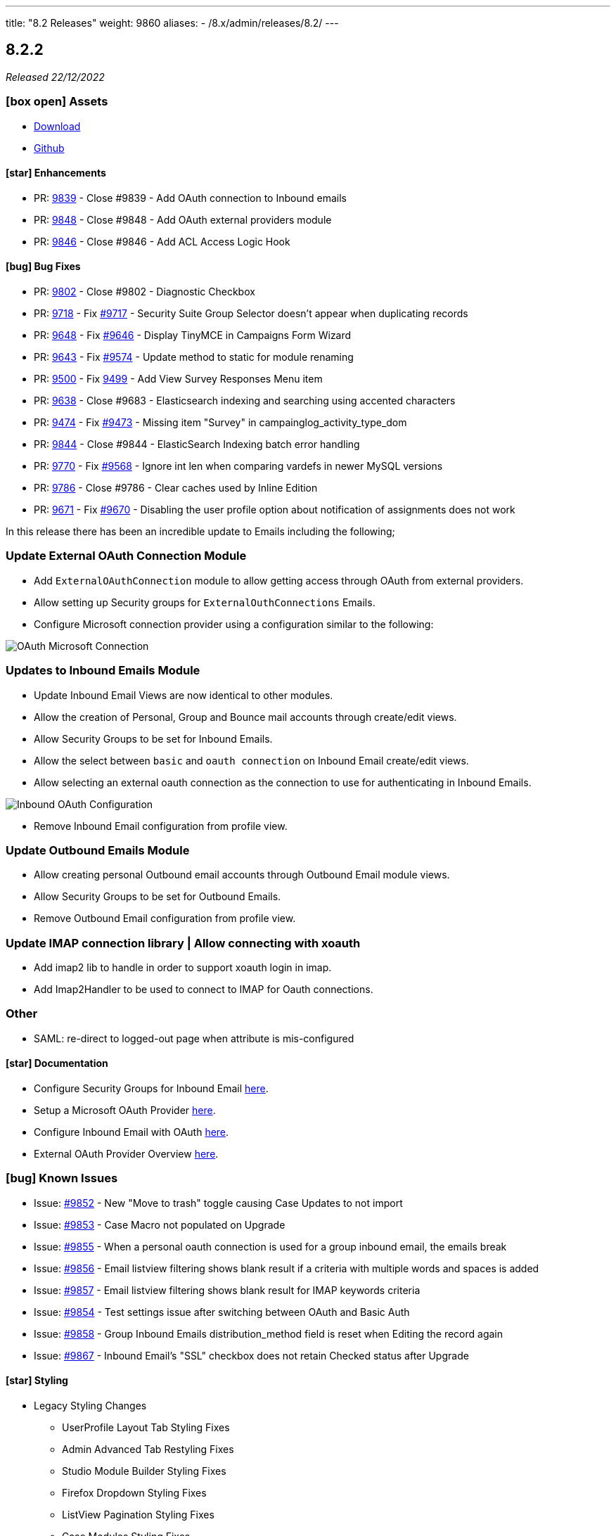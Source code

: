 ---
title: "8.2 Releases"
weight: 9860
aliases:
  - /8.x/admin/releases/8.2/
---

:toc:
:toc-title:
:toclevels: 1
:icons: font
:imagesdir: /images/en/8.x/admin/release

== 8.2.2

_Released 22/12/2022_

=== icon:box-open[] Assets

* https://suitecrm.com/download/[Download]
* https://github.com/salesagility/SuiteCRM[Github]

==== icon:star[] Enhancements

* PR: link:https://github.com/salesagility/SuiteCRM/pull/9839[9839] - Close #9839 - Add OAuth connection to Inbound emails
* PR: link:https://github.com/salesagility/SuiteCRM/pull/9848[9848] - Close #9848 - Add OAuth external providers module
* PR: link:https://github.com/salesagility/SuiteCRM/pull/9846[9846] - Close #9846 - Add ACL Access Logic Hook

==== icon:bug[] Bug Fixes

* PR: link:https://github.com/salesagility/SuiteCRM/pull/9802[9802] - Close #9802 - Diagnostic Checkbox
* PR: link:https://github.com/salesagility/SuiteCRM/pull/9718[9718] - Fix link:https://github.com/salesagility/SuiteCRM/issues/9717[#9717] - Security Suite Group Selector doesn't appear when duplicating records
* PR: link:https://github.com/salesagility/SuiteCRM/pull/9648[9648] - Fix link:https://github.com/salesagility/SuiteCRM/issues/9646[#9646] - Display TinyMCE in Campaigns Form Wizard
* PR: link:https://github.com/salesagility/SuiteCRM/pull/9643[9643] - Fix link:https://github.com/salesagility/SuiteCRM/issues/9574[#9574] - Update method to static for module renaming
* PR: link:https://github.com/salesagility/SuiteCRM/pull/9500[9500] - Fix link:https://github.com/salesagility/SuiteCRM/issues/9499[9499] - Add View Survey Responses Menu item
* PR: link:https://github.com/salesagility/SuiteCRM/pull/9638[9638] - Close #9683 - Elasticsearch indexing and searching using accented characters
* PR: link:https://github.com/salesagility/SuiteCRM/pull/9474[9474] - Fix link:https://github.com/salesagility/SuiteCRM/issues/9473[#9473] - Missing item "Survey" in campainglog_activity_type_dom
* PR: link:https://github.com/salesagility/SuiteCRM/pull/9844[9844] - Close #9844 - ElasticSearch Indexing batch error handling
* PR: link:https://github.com/salesagility/SuiteCRM/pull/9770[9770] - Fix link:https://github.com/salesagility/SuiteCRM/issues/9568[#9568] - Ignore int len when comparing vardefs in newer MySQL versions
* PR: link:https://github.com/salesagility/SuiteCRM/pull/9786[9786] - Close #9786 - Clear caches used by Inline Edition
* PR: link:https://github.com/salesagility/SuiteCRM/pull/9671[9671] - Fix link:https://github.com/salesagility/SuiteCRM/issues/9670[#9670] - Disabling the user profile option about notification of assignments does not work


In this release there has been an incredible update to Emails including the following;

=== Update External OAuth Connection Module

- Add `ExternalOAuthConnection` module to allow getting access through OAuth from external providers.
- Allow setting up Security groups for `ExternalOuthConnections` Emails.

- Configure Microsoft connection provider using a configuration similar to the following:

image:suite8-oauth-provider.png[OAuth Microsoft Connection]

=== Updates to Inbound Emails Module

- Update Inbound Email Views are now identical to other modules.

- Allow the creation of Personal, Group and Bounce mail accounts through create/edit views.

- Allow Security Groups to be set for Inbound Emails.
- Allow the select between `basic` and `oauth connection` on Inbound Email create/edit views.

- Allow selecting an external oauth connection as the connection to use for authenticating in Inbound Emails.

image:suite8-oauth-connection.png[Inbound OAuth Configuration]

- Remove Inbound Email configuration from profile view.

=== Update Outbound Emails Module

- Allow creating personal Outbound email accounts through Outbound Email module views.

- Allow Security Groups to be set for Outbound Emails.
- Remove Outbound Email configuration from profile view.

=== Update IMAP connection library | Allow connecting with xoauth

- Add imap2 lib to handle in order to support xoauth login in imap.
- Add Imap2Handler to be used to connect to IMAP for Oauth connections.

=== Other
- SAML: re-direct to logged-out page when attribute is mis-configured


==== icon:star[] Documentation

* Configure Security Groups for Inbound Email link:../../../../admin/administration-panel/emails/inboundemail-securitygroups[here].
* Setup a Microsoft OAuth Provider link:../../../../admin/administration-panel/emails/microsoft-oauth-provider-howto[here].
* Configure Inbound Email with OAuth link:../../../../admin/administration-panel/emails/inboundemail-oauth-howto[here].
* External OAuth Provider Overview link:../../../../admin/administration-panel/emails/oauth-provider-overview[here].

=== icon:bug[] Known Issues

- Issue: link:https://github.com/salesagility/SuiteCRM/issues/9852[#9852] - New "Move to trash" toggle causing Case Updates to not import
- Issue: link:https://github.com/salesagility/SuiteCRM/issues/9853[#9853] - Case Macro not populated on Upgrade
- Issue: link:https://github.com/salesagility/SuiteCRM/issues/9855[#9855] - When a personal oauth connection is used for a group inbound email, the emails break
- Issue: link:https://github.com/salesagility/SuiteCRM/issues/9856[#9856] - Email listview filtering shows blank result if a criteria with multiple words and spaces is added
- Issue: link:https://github.com/salesagility/SuiteCRM/issues/9857[#9857] - Email listview filtering shows blank result for IMAP keywords criteria
- Issue: link:https://github.com/salesagility/SuiteCRM/issues/9854[#9854] - Test settings issue after switching between OAuth and Basic Auth
- Issue: link:https://github.com/salesagility/SuiteCRM/issues/9858[#9858] - Group Inbound Emails distribution_method field is reset when Editing the record again
- Issue: link:https://github.com/salesagility/SuiteCRM/issues/9867[#9867] - Inbound Email's "SSL" checkbox does not retain Checked status after Upgrade

==== icon:star[] Styling

* Legacy Styling Changes
** UserProfile Layout Tab Styling Fixes
** Admin Advanced Tab Restyling Fixes
** Studio Module Builder Styling Fixes
** Firefox Dropdown Styling Fixes
** ListView Pagination Styling Fixes
** Case Modules Styling Fixes
** Admin Password Page Restyling Fixes
** Editview Buttons Styling Fixes for Mobile
** Import Listview Pagination Arrow Styling Fixes
** Import Page Styling Fixes
** Action Dropdown Detailview Styling Fixes
** Upload Button Alignment Styling Fixes
** User/Administrator Text Styling Fixes
** User Wizard Welcome Page styling fixes
** Reminders Panel Styling Fixes


=== icon:heart[] Community

We would like to take this opportunity to thank the following members for their contributions and participation in this release:

{{% ghcontributors SinergiaCRM QuickCRM pgorod 2xaronl th-adavidson bitnamiNoob %}}

We will continue to enhance SuiteCRM 8 with new features and improvements, the latest of which can be found on our link:https://suitecrm.com/suitecrm-roadmap/[Road Map].

In the meantime, if you have found an issue you think we should know about, or have a suggestion/feedback, please link:https://github.com/salesagility/SuiteCRM-Core/issues[Submit An Issue]. Before raising an issue please be sure to check the link:https://docs.suitecrm.com/8.x/admin/releases/[Release Notes and list of Known Issues].

If you want to get involved or submit a Fix, fork the repo and when ready please link:https://github.com/salesagility/SuiteCRM-Core/pulls[Submit An PR] - More detail for developers can be found link:https://docs.suitecrm.com/8.x/developer/installation-guide/[here].

Check the following documentation page for more information on how to upgrade between SuiteCRM 8 versions link:https://docs.suitecrm.com/8.x/admin/installation-guide/upgrading/[Upgrading documentation]

To report any security issues please follow our Security Process and send them directly to us via email security@suitecrm.com

More information regarding our Security Process can be found https://docs.suitecrm.com/community/raising-issues/#_security[here].

'''


== 8.2.1

_Released 17/11/2022_

=== icon:box-open[] Assets

* https://suitecrm.com/download/[Download]
* https://github.com/salesagility/SuiteCRM[Github]

===  icon:check[] Release Notes

==== icon:bug[] Bug Fixes
* PR: link:https://github.com/salesagility/SuiteCRM-Core/pull/160[160] - Fix link:https://github.com/salesagility/SuiteCRM-Core/issues/61[#61] and https://github.com/salesagility/SuiteCRM-Core/issues/81[#81] - Allow user to see dates in their time and format
* PR: link:https://github.com/salesagility/SuiteCRM-Core/pull/164[164] - Fix link:https://github.com/salesagility/SuiteCRM-Core/issues/59[#59] - "Bad data passed in;" When trying to forward reply to emails
* PR: link:https://github.com/salesagility/SuiteCRM-Core/pull/159[159] - Fix link:https://github.com/salesagility/SuiteCRM-Core/issues/117[#117] - Disappearing Main Menu for Users With Multiple Inboxes
* PR: link:https://github.com/salesagility/SuiteCRM-Core/pull/158[158] - Fix link:https://github.com/salesagility/SuiteCRM-Core/issues/155[#155] - Dynamic Dropdown in Suitecrm 8 using parent enum Labels instead of values
* PR: link:https://github.com/salesagility/SuiteCRM-Core/pull/140[140] - Fix #140 - Resolve MySQL error
* PR: link:https://github.com/salesagility/SuiteCRM-Core/pull/132[132] - Fix link:https://github.com/salesagility/SuiteCRM-Core/issues/131[#131] - Cannot login if username is associated with deleted user
* PR: link:https://github.com/salesagility/SuiteCRM/pull/9795[9795] - Fix link:https://github.com/salesagility/SuiteCRM/issues/6756[#6756] - Add Label to Dynamic Fields
* PR: link:https://github.com/salesagility/SuiteCRM/pull/9803[9803] - Fix #9803 - Workflow test returns boolean
* PR: link:https://github.com/salesagility/SuiteCRM/pull/9804[9804] - Update jquery-ui to 1.13.2
* PR: link:https://github.com/salesagility/SuiteCRM/pull/9566[9566] - Turn privates to protecteds to fix Emailtemplate overrides
* PR: link:https://github.com/salesagility/SuiteCRM/pull/9567[9567] - Turn private to protected to fix SendMail AOW_Action overrides
* PR: link:https://github.com/salesagility/SuiteCRM/pull/9557[9557] - fix escapeField where $cell string is empty
* PR: link:https://github.com/salesagility/SuiteCRM/pull/9801[9801] - Fix link:https://github.com/salesagility/SuiteCRM/issues/9800[#9800] Fix issue with send as system being hidden
* PR: link:https://github.com/salesagility/SuiteCRM/pull/9614[9614] - Fix link:https://github.com/salesagility/SuiteCRM/issues/7030[#7030] - Errors in Workflow operators Contains, Starts with and Ends with
* PR: link:https://github.com/salesagility/SuiteCRM/pull/9651[9651] - Fix link:https://github.com/salesagility/SuiteCRM/issues/9650[#9650] - Deprecated constructor method is being called in Calendar
* PR: link:https://github.com/salesagility/SuiteCRM/pull/9659[9659] - Fix link:https://github.com/salesagility/SuiteCRM/issues/9658[#9658] - SuiteCRM add duplicate dashlet when filter is used
* PR: link:https://github.com/salesagility/SuiteCRM/pull/9669[9669] - Fix link:https://github.com/salesagility/SuiteCRM/issues/9668[#9668] - It is not possible to use a custom template for password change
* PR: link:https://github.com/salesagility/SuiteCRM/pull/9673[9673] - Fix link:https://github.com/salesagility/SuiteCRM/issues/9672[#9672] - Bug in CSS class causes bad button display
* PR: link:https://github.com/salesagility/SuiteCRM/pull/9675[9675] - Fix link:https://github.com/salesagility/SuiteCRM/issues/9674[#9674] - Error when importing (creating and updating) a record with ID already deleted in the database
* PR: link:https://github.com/salesagility/SuiteCRM/pull/9689[9689] - Fix link:https://github.com/salesagility/SuiteCRM/issues/9688[#9688]: Use the same browser title for the regular views
* PR: link:https://github.com/salesagility/SuiteCRM/pull/9699[9699] - Fix link:https://github.com/salesagility/SuiteCRM/issues/9698[#9698] - Do not delete the subject when editing a tracking url from the campaign assistant
* PR: link:https://github.com/salesagility/SuiteCRM/pull/9705[9705] - Fix link:https://github.com/salesagility/SuiteCRM/issues/9704[#9704] - Missing relationship definition in SurveysQuestionResponses
* PR: link:https://github.com/salesagility/SuiteCRM/pull/9707[9707] - Fix link:https://github.com/salesagility/SuiteCRM/issues/9706[#9706] - ModuleBuilder doesn't save language files in the correct
* PR: link:https://github.com/salesagility/SuiteCRM/pull/9712[9712] - Fix link:https://github.com/salesagility/SuiteCRM/issues/9711[#9711] - Update date_modified field when deleting a Target List
* PR: link:https://github.com/salesagility/SuiteCRM/pull/9722[9722] - Fix link:https://github.com/salesagility/SuiteCRM/issues/9721[#9721] - Adding Years option to aow_date_type_list in Workflow conditions
* PR: link:https://github.com/salesagility/SuiteCRM/pull/9729[9729] - Fix #9728 - cron.php fails with "must be compatible" error
* PR: link:https://github.com/salesagility/SuiteCRM/pull/9731[9731] - Fix link:https://github.com/salesagility/SuiteCRM/issues/9730[#9730] - cron.php fails with fatal TypeError using PHP 8
* PR: link:https://github.com/salesagility/SuiteCRM/pull/9754[9754] - Fix link:https://github.com/salesagility/SuiteCRM/issues/9753[#9753] - Do not save white spaces in SMTP data
* PR: link:https://github.com/salesagility/SuiteCRM/pull/9785[9785] - Fix link:https://github.com/salesagility/SuiteCRM/issues/9781[#9781] Fetch existing Call/Meeting Reminder data in quickeditview
* PR: link:https://github.com/salesagility/SuiteCRM/pull/9791[9791] - Fix link:https://github.com/salesagility/SuiteCRM/issues/9588[#9588] -  search were ignored if searchQuery was not set in user's preference
* PR: link:https://github.com/salesagility/SuiteCRM/pull/9790[9790] - Fix link:https://github.com/salesagility/SuiteCRM/issues/7827[#7827] - Error resetting modules

=== icon:heart[] Community

We would like to take this opportunity to thank the following members for their contributions and participation in this release:

{{% ghcontributors abuzarfaris eggsurplus FR-JS pgorod mattkeenan SinergiaCRM kgaillot urdhvatech likhobory pavithra-selvam jonatanestam %}}

We will continue to enhance SuiteCRM 8 with new features and improvements, the latest of which can be found on our link:https://suitecrm.com/suitecrm-roadmap/[Road Map].

In the meantime, if you have found an issue you think we should know about, or have a suggestion/feedback, please link:https://github.com/salesagility/SuiteCRM-Core/issues[Submit An Issue]. Before raising an issue please be sure to check the link:https://docs.suitecrm.com/8.x/admin/releases/[Release Notes and list of Known Issues].

If you want to get involved or submit a Fix, fork the repo and when ready please link:https://github.com/salesagility/SuiteCRM-Core/pulls[Submit An PR] - More detail for developers can be found link:https://docs.suitecrm.com/8.x/developer/installation-guide/[here].

Check the following documentation page for more information on how to upgrade between SuiteCRM 8 versions link:https://docs.suitecrm.com/8.x/admin/installation-guide/upgrading/[Upgrading documentation]

To report any security issues please follow our Security Process and send them directly to us via email security@suitecrm.com

More information regarding our Security Process can be found https://docs.suitecrm.com/community/raising-issues/#_security[here].

'''

== 8.2.0

_Released 11/10/2022_

=== icon:box-open[] Assets

* https://suitecrm.com/download/[Download]
* https://github.com/salesagility/SuiteCRM-Core/releases/tag/v8.2.0[Github Release]

===  icon:check[] Release Notes

==== icon:star[] Documentation
* Add 7.12.x to 8.x migration documentation - link:../../../../8.x/admin/installation-guide/legacy-migration[7.12 Migration Documentation]
* Add step to check config and htaccess to install documentation - link:../../../../8.x/admin/installation-guide/downloading-installing[Installation Documentation]
* Update 8.x upgrade guide with new upgrade steps - link:../../../../8.x/admin/installation-guide/upgrading[Upgrade Documentation]

==== icon:star[] Enhancements

==== SuiteCRM 7.12.x to SuiteCRM 8 Migration

* A migration path from version 7.12+ to 8.x has been added. Please see the following documentation page for instructions on how to upgrade link:../../../../8.x/admin/installation-guide/legacy-migration[here.]

==== LDAP and SAML Authentication
Authentication with LDAP and SAML (including SAML's user auto creation) has been added, to make it easier to access SuiteCRM by using the same credentials that you may use to access other applications.

To see how to setup and configure the authentication methods, please see the following documentation:

** link:../../../../8.x/admin/configuration/ldap-configuration/[LDAP Setup and Configuration]
** link:../../../../8.x/admin/configuration/saml-configuration/[SAML Setup and Configuration]

==== Duplicate View
When duplicating a record, you will now see the ‘Create’ page for that module:

image:duplicate-view.png[Duplicate View]

==== Bulk Select Subpanel
When viewing a subpanel, the Link option has replaced the Select option from the actions drop down. Similar to the Select option, this option will display a pop-up window where one or more records can be selected, to associate with the parent record.

image:BulkSelect.png[Bulk Select]

==== History Timeline
When viewing the History timeline, you are now able to click on an entry to view the related record’s detail:

image:history-timeline.png[History Timeline]

==== icon:bug[] Bug Fixes

==== Graphql API
Previously when navigating to ‘http://myhost/index.php#/accounts’ or ‘http://myhost/#/accounts’, the API calls always pointed to ‘http://myhost/api/graphql’ incorrectly.
We have therefore updated this to ensure the Graphql calls point to the correct location pathname instead.

==== System Name
After changing the `System Name` setting in the System Settings, you will now see this change in the browser.

==== Top Widget Changes
Previously when viewing the top widgets, if there is no information the ‘-’ character would be displayed. This has now been changed to make it clear there is no information to display.

==== History and Activity Subpanel Icons
Icons have been added to both the History and Activity subpanels to show which module a record is associated.

==== Github PR's
* PR: https://github.com/salesagility/SuiteCRM-Core/pull/160[160] - Fix https://github.com/salesagility/SuiteCRM-Core/issues/61[#61] and https://github.com/salesagility/SuiteCRM-Core/issues/81[#81] - Allow user to see dates in their time and format

==== icon:star[] Styling

* Legacy Styling Changes
** Campaign Mobile Styling Fixes
** Email Settings Mobile Fixes
** Inbound Email Mobile Styling Fixes
** Email Queue Mobile Styling Fixes
** Save & Cancel Button Overlapping Styling Fixes
** ListView Styling Changes - Column Chooser & Filter Fixes
** Document iframe page styling fixes
** Email Compose Field Width Styling Fixes
** Resource Calendar Styling Fixes
** Upload File Btn Styling Fixes
** Group User Page Styling Fixes
** Fix Roles Labels
** Timezone Modal Changes
** ActionDropdown Label updates
** Import VCard updates
** Outbound Email Mobile updates

* Other Styling Changes
** UserWizard Final Page Styling Fixes
** Subpanel Icons Styling Fixes
** Subpanel Dropdown Styling Fixes
** User Wizard Mobile Styling Fixes
** Update Security Group labels
** User Signature text alignment

=== icon:heart[] Community

_Special thanks to the following members for their contributions and participation in this release!_

{{% ghcontributors eojedapilchik jyotiraghav93 mcube27 bfoese %}}

We hope you find these enhancements and improvements useful, and we look forward to any feedback you may have.

We will continue to enhance SuiteCRM 8 with new features and fixes and have outlined our short term link:https://suitecrm.com/suitecrm-roadmap/[Road Map], which will provide an overview of things to come.

If you have found an issue you think we should know about, or have a suggestion/feedback, please link:https://github.com/salesagility/SuiteCRM-Core/issues[Submit An Issue]. Before raising an issue please be sure to check the link:https://docs.suitecrm.com/8.x/admin/releases/[Release Notes and list of Known Issues].

If you want to get involved or submit a Fix, fork the repo and when ready please link:https://github.com/salesagility/SuiteCRM-Core/pulls[Submit An PR] - More detail for developers can be found link:https://docs.suitecrm.com/8.x/developer/installation-guide/[here].

Check the following documentation page for more information on how to upgrade between SuiteCRM 8 versions link:https://docs.suitecrm.com/8.x/admin/installation-guide/upgrading/[Upgrading documentation]

To report any security issues please follow our Security Process and send them directly to us via email security@suitecrm.com

More information regarding our Security Process can be found https://docs.suitecrm.com/community/raising-issues/#_security[here].

'''
